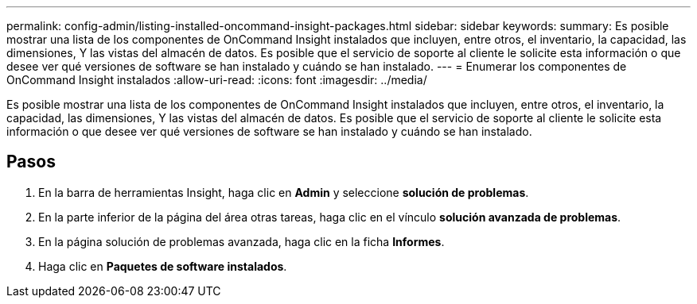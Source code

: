 ---
permalink: config-admin/listing-installed-oncommand-insight-packages.html 
sidebar: sidebar 
keywords:  
summary: Es posible mostrar una lista de los componentes de OnCommand Insight instalados que incluyen, entre otros, el inventario, la capacidad, las dimensiones, Y las vistas del almacén de datos. Es posible que el servicio de soporte al cliente le solicite esta información o que desee ver qué versiones de software se han instalado y cuándo se han instalado. 
---
= Enumerar los componentes de OnCommand Insight instalados
:allow-uri-read: 
:icons: font
:imagesdir: ../media/


[role="lead"]
Es posible mostrar una lista de los componentes de OnCommand Insight instalados que incluyen, entre otros, el inventario, la capacidad, las dimensiones, Y las vistas del almacén de datos. Es posible que el servicio de soporte al cliente le solicite esta información o que desee ver qué versiones de software se han instalado y cuándo se han instalado.



== Pasos

. En la barra de herramientas Insight, haga clic en *Admin* y seleccione *solución de problemas*.
. En la parte inferior de la página del área otras tareas, haga clic en el vínculo *solución avanzada de problemas*.
. En la página solución de problemas avanzada, haga clic en la ficha *Informes*.
. Haga clic en *Paquetes de software instalados*.

